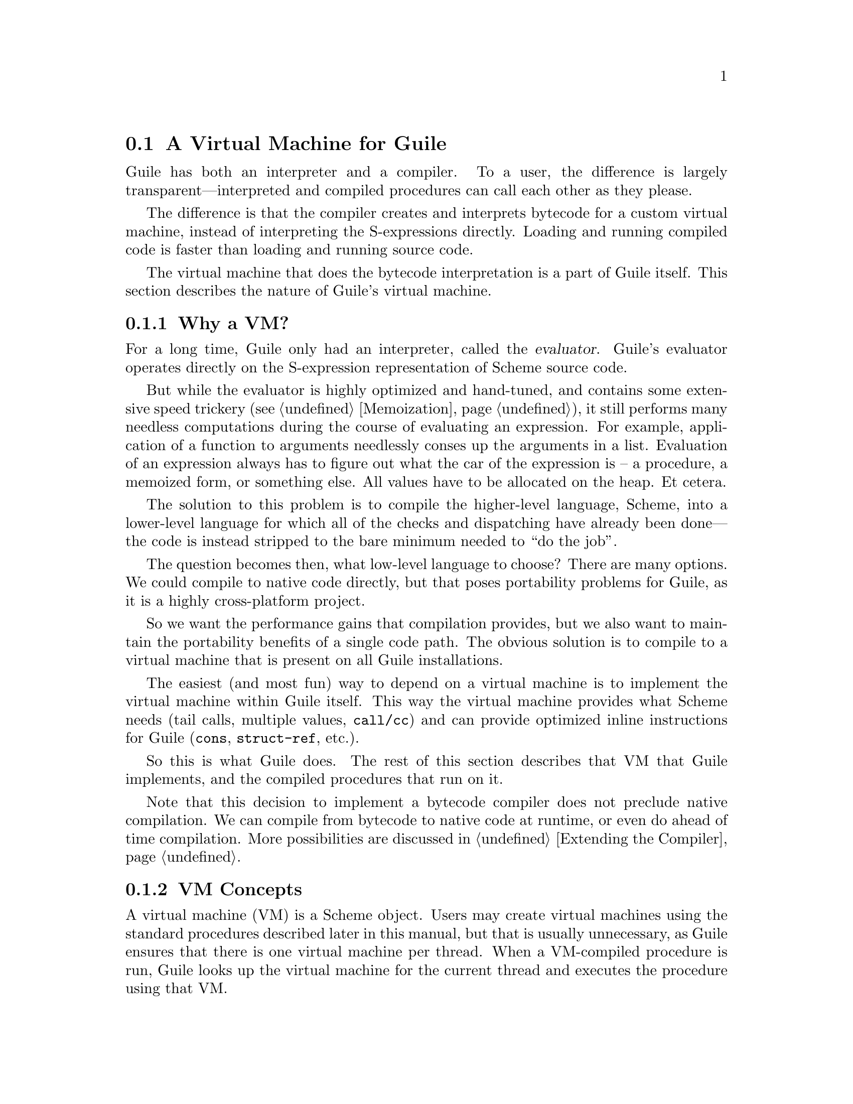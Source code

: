 @c -*-texinfo-*-
@c This is part of the GNU Guile Reference Manual.
@c Copyright (C)  2008,2009
@c   Free Software Foundation, Inc.
@c See the file guile.texi for copying conditions.

@node A Virtual Machine for Guile
@section A Virtual Machine for Guile

Guile has both an interpreter and a compiler. To a user, the
difference is largely transparent---interpreted and compiled
procedures can call each other as they please.

The difference is that the compiler creates and interprets bytecode
for a custom virtual machine, instead of interpreting the
S-expressions directly. Loading and running compiled code is faster
than loading and running source code.

The virtual machine that does the bytecode interpretation is a part of
Guile itself. This section describes the nature of Guile's virtual
machine.

@menu
* Why a VM?::                   
* VM Concepts::                 
* Stack Layout::                
* Variables and the VM::                   
* VM Programs::         
* Instruction Set::
@end menu

@node Why a VM?
@subsection Why a VM?

@cindex interpreter
@cindex evaluator
For a long time, Guile only had an interpreter, called the
@dfn{evaluator}. Guile's evaluator operates directly on the
S-expression representation of Scheme source code.

But while the evaluator is highly optimized and hand-tuned, and
contains some extensive speed trickery (@pxref{Memoization}), it still
performs many needless computations during the course of evaluating an
expression. For example, application of a function to arguments
needlessly conses up the arguments in a list. Evaluation of an
expression always has to figure out what the car of the expression is
-- a procedure, a memoized form, or something else. All values have to
be allocated on the heap. Et cetera.

The solution to this problem is to compile the higher-level language,
Scheme, into a lower-level language for which all of the checks and
dispatching have already been done---the code is instead stripped to
the bare minimum needed to ``do the job''.

The question becomes then, what low-level language to choose? There
are many options. We could compile to native code directly, but that
poses portability problems for Guile, as it is a highly cross-platform
project.

So we want the performance gains that compilation provides, but we
also want to maintain the portability benefits of a single code path.
The obvious solution is to compile to a virtual machine that is
present on all Guile installations.

The easiest (and most fun) way to depend on a virtual machine is to
implement the virtual machine within Guile itself. This way the
virtual machine provides what Scheme needs (tail calls, multiple
values, @code{call/cc}) and can provide optimized inline instructions
for Guile (@code{cons}, @code{struct-ref}, etc.).

So this is what Guile does. The rest of this section describes that VM
that Guile implements, and the compiled procedures that run on it.

Note that this decision to implement a bytecode compiler does not
preclude native compilation. We can compile from bytecode to native
code at runtime, or even do ahead of time compilation. More
possibilities are discussed in @ref{Extending the Compiler}.

@node VM Concepts
@subsection VM Concepts

A virtual machine (VM) is a Scheme object. Users may create virtual
machines using the standard procedures described later in this manual,
but that is usually unnecessary, as Guile ensures that there is one
virtual machine per thread. When a VM-compiled procedure is run, Guile
looks up the virtual machine for the current thread and executes the
procedure using that VM.

Guile's virtual machine is a stack machine---that is, it has few
registers, and the instructions defined in the VM operate by pushing
and popping values from a stack.

Stack memory is exclusive to the virtual machine that owns it. In
addition to their stacks, virtual machines also have access to the
global memory (modules, global bindings, etc) that is shared among
other parts of Guile, including other VMs.

A VM has generic instructions, such as those to reference local
variables, and instructions designed to support Guile's languages --
mathematical instructions that support the entire numerical tower, an
inlined implementation of @code{cons}, etc.

The registers that a VM has are as follows:

@itemize
@item ip - Instruction pointer
@item sp - Stack pointer
@item fp - Frame pointer
@end itemize

In other architectures, the instruction pointer is sometimes called
the ``program counter'' (pc). This set of registers is pretty typical
for stack machines; their exact meanings in the context of Guile's VM
are described in the next section.

A virtual machine executes by loading a compiled procedure, and
executing the object code associated with that procedure. Of course,
that procedure may call other procedures, tail-call others, ad
infinitum---indeed, within a guile whose modules have all been
compiled to object code, one might never leave the virtual machine.

@c wingo: The following is true, but I don't know in what context to
@c describe it. A documentation FIXME.

@c A VM may have one of three engines: reckless, regular, or debugging.
@c Reckless engine is fastest but dangerous.  Regular engine is normally
@c fail-safe and reasonably fast.  Debugging engine is safest and
@c functional but very slow.

@c (Actually we have just a regular and a debugging engine; normally
@c we use the latter, it's almost as fast as the ``regular'' engine.)

@node Stack Layout
@subsection Stack Layout

While not strictly necessary to understand how to work with the VM, it
is instructive and sometimes entertaining to consider the structure of
the VM stack.

Logically speaking, a VM stack is composed of ``frames''. Each frame
corresponds to the application of one compiled procedure, and contains
storage space for arguments, local variables, intermediate values, and
some bookkeeping information (such as what to do after the frame
computes its value).

While the compiler is free to do whatever it wants to, as long as the
semantics of a computation are preserved, in practice every time you
call a function, a new frame is created. (The notable exception of
course is the tail call case, @pxref{Tail Calls}.)

Within a frame, you have the data associated with the function
application itself, which is of a fixed size, and the stack space for
intermediate values. Sometimes only the former is referred to as the
``frame'', and the latter is the ``stack'', although all pending
application frames can have some intermediate computations interleaved
on the stack.

The structure of the fixed part of an application frame is as follows:

@example
             Stack
   | ...              |
   | Intermed. val. 0 | <- fp + bp->nargs + bp->nlocs = SCM_FRAME_UPPER_ADDRESS (fp)
   +==================+
   | Local variable 1 |
   | Local variable 0 | <- fp + bp->nargs
   | Argument 1       |
   | Argument 0       | <- fp
   | Program          | <- fp - 1
   +------------------+    
   | Return address   |
   | MV return address|
   | Dynamic link     | <- fp - 4 = SCM_FRAME_DATA_ADDRESS (fp) = SCM_FRAME_LOWER_ADDRESS (fp)
   +==================+
   |                  |
@end example

In the above drawing, the stack grows upward. The intermediate values
stored in the application of this frame are stored above
@code{SCM_FRAME_UPPER_ADDRESS (fp)}. @code{bp} refers to the
@code{struct scm_objcode} data associated with the program at
@code{fp - 1}. @code{nargs} and @code{nlocs} are properties of the
compiled procedure, which will be discussed later.

The individual fields of the frame are as follows:

@table @asis
@item Return address
The @code{ip} that was in effect before this program was applied. When
we return from this activation frame, we will jump back to this
@code{ip}.

@item MV return address
The @code{ip} to return to if this application returns multiple
values. For continuations that only accept one value, this value will
be @code{NULL}; for others, it will be an @code{ip} that points to a
multiple-value return address in the calling code. That code will
expect the top value on the stack to be an integer---the number of
values being returned---and that below that integer there are the
values being returned.

@item Dynamic link
This is the @code{fp} in effect before this program was applied. In
effect, this and the return address are the registers that are always
``saved''. The dynamic link links the current frame to the previous
frame; computing a stack trace involves traversing these frames.

@item Local variable @var{n}
Lambda-local variables that are all allocated as part of the frame.
This makes access to variables very cheap.

@item Argument @var{n}
The calling convention of the VM requires arguments of a function
application to be pushed on the stack, and here they are. References
to arguments dispatch to these locations on the stack.

@item Program
This is the program being applied. For more information on how
programs are implemented, @xref{VM Programs}.
@end table

@node Variables and the VM
@subsection Variables and the VM

Consider the following Scheme code as an example:

@example
  (define (foo a)
    (lambda (b) (list foo a b)))
@end example

Within the lambda expression, @code{foo} is a top-level variable, @code{a} is a
lexically captured variable, and @code{b} is a local variable.

Another way to refer to @code{a} and @code{b} is to say that @code{a}
is a ``free'' variable, since it is not defined within the lambda, and
@code{b} is a ``bound'' variable. These are the terms used in the
@dfn{lambda calculus}, a mathematical notation for describing
functions. The lambda calculus is useful because it allows one to
prove statements about functions. It is especially good at describing
scope relations, and it is for that reason that we mention it here.

Guile allocates all variables on the stack. When a lexically enclosed
procedure with free variables---a @dfn{closure}---is created, it
copies those variables its free variable vector. References to free
variables are then redirected through the free variable vector.

If a variable is ever @code{set!}, however, it will need to be
heap-allocated instead of stack-allocated, so that different closures
that capture the same variable can see the same value. Also, this
allows continuations to capture a reference to the variable, instead
of to its value at one point in time. For these reasons, @code{set!}
variables are allocated in ``boxes''---actually, in variable cells.
@xref{Variables}, for more information. References to @code{set!}
variables are indirected through the boxes.

Thus perhaps counterintuitively, what would seem ``closer to the
metal'', viz @code{set!}, actually forces an extra memory allocation
and indirection.

Going back to our example, @code{b} may be allocated on the stack, as
it is never mutated.

@code{a} may also be allocated on the stack, as it too is never
mutated. Within the enclosed lambda, its value will be copied into
(and referenced from) the free variables vector.

@code{foo} is a top-level variable, because @code{foo} is not
lexically bound in this example.

@node VM Programs
@subsection Compiled Procedures are VM Programs

By default, when you enter in expressions at Guile's REPL, they are
first compiled to VM object code, then that VM object code is executed
to produce a value. If the expression evaluates to a procedure, the
result of this process is a compiled procedure.

A compiled procedure is a compound object, consisting of its bytecode,
a reference to any captured lexical variables, an object array, and
some metadata such as the procedure's arity, name, and documentation.
You can pick apart these pieces with the accessors in @code{(system vm
program)}. @xref{Compiled Procedures}, for a full API reference.

@cindex object table
@cindex object array
The object array of a compiled procedure, also known as the
@dfn{object table}, holds all Scheme objects whose values are known
not to change across invocations of the procedure: constant strings,
symbols, etc. The object table of a program is initialized right
before a program is loaded with @code{load-program}.
@xref{Loading Instructions}, for more information.

Variable objects are one such type of constant object: when a global
binding is defined, a variable object is associated to it and that
object will remain constant over time, even if the value bound to it
changes. Therefore, toplevel bindings only need to be looked up once.
Thereafter, references to the corresponding toplevel variables from
within the program are then performed via the @code{toplevel-ref}
instruction, which uses the object vector, and are almost as fast as
local variable references.

We can see how these concepts tie together by disassembling the
@code{foo} function we defined earlier to see what is going on:

@smallexample
scheme@@(guile-user)> (define (foo a) (lambda (b) (list foo a b)))
scheme@@(guile-user)> ,x foo
Disassembly of #<program foo (a)>:

   0    (object-ref 1)          ;; #<program b7e478b0 at <unknown port>:0:16 (b)>
   2    (local-ref 0)           ;; `a' (arg)
   4    (vector 0 1)            ;; 1 element
   7    (make-closure)                  
   8    (return)                        

----------------------------------------
Disassembly of #<program b7e478b0 at <unknown port>:0:16 (b)>:

   0    (toplevel-ref 1)        ;; `foo'
   2    (free-ref 0)            ;; (closure variable)
   4    (local-ref 0)           ;; `b' (arg)
   6    (list 0 3)              ;; 3 elements         at (unknown file):0:28
   9    (return)                        
@end smallexample

At @code{ip} 0, we load up the compiled lambda. @code{Ip} 2 and 4
create the free variables vector, and @code{ip} 7 makes the
closure---binding code (from the compiled lambda) with data (the
free-variable vector). Finally we return the closure.

The second stanza disassembles the compiled lambda. Toplevel variables
are resolved relative to the module that was current when the
procedure was created. This lookup occurs lazily, at the first time
the variable is actually referenced, and the location of the lookup is
cached so that future references are very cheap. @xref{Environment
Control Instructions}, for more details.

Then we see a reference to an external variable, corresponding to
@code{a}. The disassembler doesn't have enough information to give a
name to that variable, so it just marks it as being a ``closure
variable''. Finally we see the reference to @code{b}, then the
@code{list} opcode, an inline implementation of the @code{list} scheme
routine.

@node Instruction Set
@subsection Instruction Set

There are about 150 instructions in Guile's virtual machine. These
instructions represent atomic units of a program's execution. Ideally,
they perform one task without conditional branches, then dispatch to
the next instruction in the stream.

Instructions themselves are one byte long. Some instructions take
parameters, which follow the instruction byte in the instruction
stream.

Sometimes the compiler can figure out that it is compiling a special
case that can be run more efficiently. So, for example, while Guile
offers a generic test-and-branch instruction, it also offers specific
instructions for special cases, so that the following cases all have
their own test-and-branch instructions:

@example
(if pred then else)
(if (not pred) then else)
(if (null? l) then else)
(if (not (null? l)) then else)
@end example

In addition, some Scheme primitives have their own inline
implementations, e.g. @code{cons}, and @code{list}, as we saw in the
previous section.

So Guile's instruction set is a @emph{complete} instruction set, in
that it provides the instructions that are suited to the problem, and
is not concerned with making a minimal, orthogonal set of
instructions. More instructions may be added over time.

@menu
* Environment Control Instructions::  
* Branch Instructions::         
* Loading Instructions::  
* Procedural Instructions::  
* Data Control Instructions::   
* Miscellaneous Instructions::  
* Inlined Scheme Instructions::  
* Inlined Mathematical Instructions::  
* Inlined Bytevector Instructions::  
@end menu

@node Environment Control Instructions
@subsubsection Environment Control Instructions

These instructions access and mutate the environment of a compiled
procedure---the local bindings, the free (captured) bindings, and the
toplevel bindings.

Some of these instructions have @code{long-} variants, the difference
being that they take 16-bit arguments, encoded in big-endianness,
instead of the normal 8-bit range.

@deffn Instruction local-ref index
@deffnx Instruction long-local-ref index
Push onto the stack the value of the local variable located at
@var{index} within the current stack frame.

Note that arguments and local variables are all in one block. Thus the
first argument, if any, is at index 0, and local bindings follow the
arguments.
@end deffn

@deffn Instruction local-set index
@deffnx Instruction long-local-ref index
Pop the Scheme object located on top of the stack and make it the new
value of the local variable located at @var{index} within the current
stack frame.
@end deffn

@deffn Instruction free-ref index
Push the value of the captured variable located at position
@var{index} within the program's vector of captured variables.
@end deffn

@deffn Instruction free-boxed-ref index
@deffnx Instruction free-boxed-set index
Get or set a boxed free variable. Note that there is no free-set
instruction, as variables that are @code{set!} must be boxed.

These instructions assume that the value at position @var{index} in
the free variables vector is a variable.
@end deffn

@deffn Instruction make-closure
Pop a vector and a program object off the stack, in that order, and
push a new program object with the given free variables vector. The
new program object shares state with the original program.

At the time of this writing, the space overhead of closures is 4 words
per closure.
@end deffn

@deffn Instruction fix-closure index
Pop a vector off the stack, and set it as the @var{index}th local
variable's free variable vector. The @var{index}th local variable is
assumed to be a procedure.

This instruction is part of a hack for allocating mutually recursive
procedures. The hack is to first perform a @code{local-set} for all of
the recursive procedures, then fix up the procedures' free variable
bindings in place. This allows most @code{letrec}-bound procedures to
be allocated unboxed on the stack.

One could of course do a @code{local-ref}, then @code{make-closure},
then @code{local-set}, but this macroinstruction helps to speed up the
common case.
@end deffn

@deffn Instruction box index
Pop a value off the stack, and set the @var{index}nth local variable
to a box containing that value. A shortcut for @code{make-variable}
then @code{local-set}, used when binding boxed variables.
@end deffn

@deffn Instruction empty-box index
Set the @var{indext}h local variable to a box containing a variable
whose value is unbound. Used when compiling some @code{letrec}
expressions.
@end deffn

@deffn Instruction toplevel-ref index
@deffnx Instruction long-toplevel-ref index
Push the value of the toplevel binding whose location is stored in at
position @var{index} in the object table.

Initially, a cell in the object table that is used by
@code{toplevel-ref} is initialized to one of two forms. The normal
case is that the cell holds a symbol, whose binding will be looked up
relative to the module that was current when the current program was
created.

Alternately, the lookup may be performed relative to a particular
module, determined at compile-time (e.g. via @code{@@} or
@code{@@@@}). In that case, the cell in the object table holds a list:
@code{(@var{modname} @var{sym} @var{public?})}. The symbol @var{sym}
will be looked up in the module named @var{modname} (a list of
symbols). The lookup will be performed against the module's public
interface, unless @var{public?} is @code{#f}, which it is for example
when compiling @code{@@@@}.

In any case, if the symbol is unbound, an error is signalled.
Otherwise the initial form is replaced with the looked-up variable, an
in-place mutation of the object table. This mechanism provides for
lazy variable resolution, and an important cached fast-path once the
variable has been successfully resolved.

This instruction pushes the value of the variable onto the stack.
@end deffn

@deffn Instruction toplevel-set index
@deffnx Instruction long-toplevel-set index
Pop a value off the stack, and set it as the value of the toplevel
variable stored at @var{index} in the object table. If the variable
has not yet been looked up, we do the lookup as in
@code{toplevel-ref}.
@end deffn

@deffn Instruction define
Pop a symbol and a value from the stack, in that order. Look up its
binding in the current toplevel environment, creating the binding if
necessary. Set the variable to the value.
@end deffn

@deffn Instruction link-now
Pop a value, @var{x}, from the stack. Look up the binding for @var{x},
according to the rules for @code{toplevel-ref}, and push that variable
on the stack. If the lookup fails, an error will be signalled.

This instruction is mostly used when loading programs, because it can
do toplevel variable lookups without an object vector.
@end deffn

@deffn Instruction variable-ref
Dereference the variable object which is on top of the stack and
replace it by the value of the variable it represents.
@end deffn

@deffn Instruction variable-set
Pop off two objects from the stack, a variable and a value, and set
the variable to the value.
@end deffn

@deffn Instruction make-variable
Replace the top object on the stack with a variable containing it.
Used in some circumstances when compiling @code{letrec} expressions.
@end deffn

@deffn Instruction object-ref n
@deffnx Instruction long-object-ref n
Push @var{n}th value from the current program's object vector. The
``long'' variant has a 16-bit index instead of an 8-bit index.
@end deffn

@node Branch Instructions
@subsubsection Branch Instructions

All the conditional branch instructions described below work in the
same way:

@itemize
@item They pop off the Scheme object located on the stack and use it as
the branch condition;
@item If the condition is true, then the instruction pointer is
increased by the offset passed as an argument to the branch
instruction;
@item Program execution proceeds with the next instruction (that is,
the one to which the instruction pointer points).
@end itemize

Note that the offset passed to the instruction is encoded on two 8-bit
integers which are then combined by the VM as one 16-bit integer. Note
also that jump targets in Guile are aligned on 8-byte boundaries, and
that the offset refers to the @var{n}th 8-byte boundary, effectively
giving Guile a 19-bit relative address space.

@deffn Instruction br offset
Jump to @var{offset}.
@end deffn

@deffn Instruction br-if offset
Jump to @var{offset} if the condition on the stack is not false.
@end deffn

@deffn Instruction br-if-not offset
Jump to @var{offset} if the condition on the stack is false.
@end deffn

@deffn Instruction br-if-eq offset
Jump to @var{offset} if the two objects located on the stack are
equal in the sense of @var{eq?}.  Note that, for this instruction, the
stack pointer is decremented by two Scheme objects instead of only
one.
@end deffn

@deffn Instruction br-if-not-eq offset
Same as @var{br-if-eq} for non-@code{eq?} objects.
@end deffn

@deffn Instruction br-if-null offset
Jump to @var{offset} if the object on the stack is @code{'()}.
@end deffn

@deffn Instruction br-if-not-null offset
Jump to @var{offset} if the object on the stack is not @code{'()}.
@end deffn


@node Loading Instructions
@subsubsection Loading Instructions

In addition to VM instructions, an instruction stream may contain
variable-length data embedded within it. This data is always preceded
by special loading instructions, which interpret the data and advance
the instruction pointer to the next VM instruction.

All of these loading instructions have a @code{length} parameter,
indicating the size of the embedded data, in bytes. The length itself
is encoded in 3 bytes.

@deffn Instruction load-number length
Load an arbitrary number from the instruction stream. The number is
embedded in the stream as a string.
@end deffn
@deffn Instruction load-string length
Load a string from the instruction stream. The string is assumed to be
encoded in the ``latin1'' locale.
@end deffn
@deffn Instruction load-wide-string length
Load a UTF-32 string from the instruction stream. @var{length} is the
length in bytes, not in codepoints
@end deffn
@deffn Instruction load-symbol length
Load a symbol from the instruction stream. The symbol is assumed to be
encoded in the ``latin1'' locale. Symbols backed by wide strings may
be loaded via @code{load-wide-string} then @code{make-symbol}.
@end deffn
@deffn Instruction load-array length
Load a uniform array from the instruction stream. The shape and type
of the array are popped off the stack, in that order.
@end deffn

@deffn Instruction load-program
Load bytecode from the instruction stream, and push a compiled
procedure.

This instruction pops one value from the stack: the program's object
table, as a vector, or @code{#f} in the case that the program has no
object table. A program that does not reference toplevel bindings and
does not use @code{object-ref} does not need an object table.

This instruction is unlike the rest of the loading instructions,
because instead of parsing its data, it directly maps the instruction
stream onto a C structure, @code{struct scm_objcode}. @xref{Bytecode
and Objcode}, for more information.

The resulting compiled procedure will not have any free variables
captured, so it may be loaded only once but used many times to create
closures.
@end deffn

@node Procedural Instructions
@subsubsection Procedural Instructions

@deffn Instructions new-frame
Push a new frame on the stack, reserving space for the dynamic link,
return address, and the multiple-values return address. The frame
pointer is not yet updated, because the frame is not yet active -- it
has to be patched by a @code{call} instruction to get the return
address.
@end deffn

@deffn Instruction call nargs
Call the procedure located at @code{sp[-nargs]} with the @var{nargs}
arguments located from @code{sp[-nargs + 1]} to @code{sp[0]}.

This instruction requires that a new frame be pushed on the stack
before the procedure, via @code{new-frame}. @xref{Stack Layout}, for
more information. It patches up that frame with the current @code{ip}
as the return address, then dispatches to the first instruction in the
called procedure, relying on the called procedure to return one value
to the newly-created continuation. Because the new frame pointer will
point to sp[-nargs + 1], the arguments don't have to be shuffled
around -- they are already in place.

For non-compiled procedures (continuations, primitives, and
interpreted procedures), @code{call} will pop the frame, procedure,
and arguments off the stack, and push the result of calling
@code{scm_apply}.
@end deffn

@deffn Instruction goto/args nargs
Like @code{call}, but reusing the current continuation. This
instruction implements tail calls as required by RnRS.

For compiled procedures, that means that @code{goto/args} simply
shuffles down the procedure and arguments to the current stack frame.
The @code{goto/*} instruction family is named as it is because tail
calls are equivalent to @code{goto}, along with relabeled variables.

For non-VM procedures, the result is the same, but the current VM
invocation remains on the C stack. True tail calls are not currently
possible between compiled and non-compiled procedures.
@end deffn

@deffn Instruction apply nargs
@deffnx Instruction goto/apply nargs
Like @code{call} and @code{goto/args}, except that the top item on the
stack must be a list. The elements of that list are then pushed on the
stack and treated as additional arguments, replacing the list itself,
then the procedure is invoked as usual.
@end deffn

@deffn Instruction call/nargs
@deffnx Instruction goto/nargs
These are like @code{call} and @code{goto/args}, except they take the
number of arguments from the stack instead of the instruction stream.
These instructions are used in the implementation of multiple value
returns, where the actual number of values is pushed on the stack.
@end deffn

@deffn Instruction mv-call nargs offset
Like @code{call}, except that a multiple-value continuation is created
in addition to a single-value continuation.

The offset (a two-byte value) is an offset within the instruction
stream; the multiple-value return address in the new frame
(@pxref{Stack Layout}) will be set to the normal return address plus
this offset. Instructions at that offset will expect the top value of
the stack to be the number of values, and below that values
themselves, pushed separately.
@end deffn

@deffn Instruction return
Free the program's frame, returning the top value from the stack to
the current continuation. (The stack should have exactly one value on
it.)

Specifically, the @code{sp} is decremented to one below the current
@code{fp}, the @code{ip} is reset to the current return address, the
@code{fp} is reset to the value of the current dynamic link, and then
the top item on the stack (formerly the procedure being applied) is
set to the returned value.
@end deffn

@deffn Instruction return/values nvalues
Return the top @var{nvalues} to the current continuation.

If the current continuation is a multiple-value continuation,
@code{return/values} pushes the number of values on the stack, then
returns as in @code{return}, but to the multiple-value return address.

Otherwise if the current continuation accepts only one value, i.e. the
multiple-value return address is @code{NULL}, then we assume the user
only wants one value, and we give them the first one. If there are no
values, an error is signaled.
@end deffn

@deffn Instruction return/values* nvalues
Like a combination of @code{apply} and @code{return/values}, in which
the top value on the stack is interpreted as a list of additional
values. This is an optimization for the common @code{(apply values
...)} case.
@end deffn

@deffn Instruction truncate-values nbinds nrest
Used in multiple-value continuations, this instruction takes the
values that are on the stack (including the number-of-values marker)
and truncates them for a binding construct.

For example, a call to @code{(receive (x y . z) (foo) ...)} would,
logically speaking, pop off the values returned from @code{(foo)} and
push them as three values, corresponding to @code{x}, @code{y}, and
@code{z}. In that case, @var{nbinds} would be 3, and @var{nrest} would
be 1 (to indicate that one of the bindings was a rest argument).

Signals an error if there is an insufficient number of values.
@end deffn

@deffn Instruction call/cc
@deffnx Instruction goto/cc
Capture the current continuation, and then call (or tail-call) the
procedure on the top of the stack, with the continuation as the
argument.

@code{call/cc} does not require a @code{new-frame} to be pushed on the
stack, as @code{call} does, because it needs to capture the stack
before the frame is pushed.

Both the VM continuation and the C continuation are captured.
@end deffn

@node Data Control Instructions
@subsubsection Data Control Instructions

These instructions push simple immediate values onto the stack, or
manipulate lists and vectors on the stack.

@deffn Instruction make-int8 value
Push @var{value}, an 8-bit integer, onto the stack.
@end deffn

@deffn Instruction make-int8:0
Push the immediate value @code{0} onto the stack.
@end deffn

@deffn Instruction make-int8:1
Push the immediate value @code{1} onto the stack.
@end deffn

@deffn Instruction make-int16 value
Push @var{value}, a 16-bit integer, onto the stack.
@end deffn

@deffn Instruction make-uint64 value
Push @var{value}, an unsigned 64-bit integer, onto the stack. The
value is encoded in 8 bytes, most significant byte first (big-endian).
@end deffn

@deffn Instruction make-int64 value
Push @var{value}, a signed 64-bit integer, onto the stack. The value
is encoded in 8 bytes, most significant byte first (big-endian), in
twos-complement arithmetic.
@end deffn

@deffn Instruction make-false
Push @code{#f} onto the stack.
@end deffn

@deffn Instruction make-true
Push @code{#t} onto the stack.
@end deffn

@deffn Instruction make-eol
Push @code{'()} onto the stack.
@end deffn

@deffn Instruction make-char8 value
Push @var{value}, an 8-bit character, onto the stack.
@end deffn

@deffn Instruction make-char32 value
Push @var{value}, an 32-bit character, onto the stack. The value is
encoded in big-endian order.
@end deffn

@deffn Instruction make-symbol
Pops a string off the stack, and pushes a symbol.
@end deffn

@deffn Instruction make-keyword value
Pops a symbol off the stack, and pushes a keyword.
@end deffn

@deffn Instruction list n
Pops off the top @var{n} values off of the stack, consing them up into
a list, then pushes that list on the stack. What was the topmost value
will be the last element in the list. @var{n} is a two-byte value,
most significant byte first.
@end deffn

@deffn Instruction vector n
Create and fill a vector with the top @var{n} values from the stack,
popping off those values and pushing on the resulting vector. @var{n}
is a two-byte value, like in @code{vector}.
@end deffn

@node Miscellaneous Instructions
@subsubsection Miscellaneous Instructions

@deffn Instruction nop
Does nothing! Used for padding other instructions to certain
alignments.
@end deffn

@deffn Instruction halt
Exits the VM, returning a SCM value. Normally, this instruction is
only part of the ``bootstrap program'', a program run when a virtual
machine is first entered; compiled Scheme procedures will not contain
this instruction.

If multiple values have been returned, the SCM value will be a
multiple-values object (@pxref{Multiple Values}).
@end deffn

@deffn Instruction break
Does nothing, but invokes the break hook.
@end deffn

@deffn Instruction drop
Pops off the top value from the stack, throwing it away.
@end deffn

@deffn Instruction dup
Re-pushes the top value onto the stack.
@end deffn

@deffn Instruction void
Pushes ``the unspecified value'' onto the stack.
@end deffn

@node Inlined Scheme Instructions
@subsubsection Inlined Scheme Instructions

The Scheme compiler can recognize the application of standard Scheme
procedures. It tries to inline these small operations to avoid the
overhead of creating new stack frames.

Since most of these operations are historically implemented as C
primitives, not inlining them would entail constantly calling out from
the VM to the interpreter, which has some costs---registers must be
saved, the interpreter has to dispatch, called procedures have to do
much typechecking, etc. It's much more efficient to inline these
operations in the virtual machine itself.

All of these instructions pop their arguments from the stack and push
their results, and take no parameters from the instruction stream.
Thus, unlike in the previous sections, these instruction definitions
show stack parameters instead of parameters from the instruction
stream.

@deffn Instruction not x
@deffnx Instruction not-not x
@deffnx Instruction eq? x y
@deffnx Instruction not-eq? x y
@deffnx Instruction null?
@deffnx Instruction not-null?
@deffnx Instruction eqv? x y
@deffnx Instruction equal? x y
@deffnx Instruction pair? x y
@deffnx Instruction list? x
@deffnx Instruction set-car! pair x
@deffnx Instruction set-cdr! pair x
@deffnx Instruction slot-ref struct n
@deffnx Instruction slot-set struct n x
@deffnx Instruction cons x y
@deffnx Instruction car x
@deffnx Instruction cdr x
@deffnx Instruction vector-ref x y
@deffnx Instruction vector-set x n y
Inlined implementations of their Scheme equivalents.
@end deffn

Note that @code{caddr} and friends compile to a series of @code{car}
and @code{cdr} instructions.

@node Inlined Mathematical Instructions
@subsubsection Inlined Mathematical Instructions

Inlining mathematical operations has the obvious advantage of handling
fixnums without function calls or allocations. The trick, of course,
is knowing when the result of an operation will be a fixnum, and there
might be a couple bugs here.

More instructions could be added here over time.

As in the previous section, the definitions below show stack
parameters instead of instruction stream parameters.

@deffn Instruction add x y
@deffnx Instruction add1 x
@deffnx Instruction sub x y
@deffnx Instruction sub1 x
@deffnx Instruction mul x y
@deffnx Instruction div x y
@deffnx Instruction quo x y
@deffnx Instruction rem x y
@deffnx Instruction mod x y
@deffnx Instruction ee? x y
@deffnx Instruction lt? x y
@deffnx Instruction gt? x y
@deffnx Instruction le? x y
@deffnx Instruction ge? x y
Inlined implementations of the corresponding mathematical operations.
@end deffn

@node Inlined Bytevector Instructions
@subsubsection Inlined Bytevector Instructions

Bytevector operations correspond closely to what the current hardware
can do, so it makes sense to inline them to VM instructions, providing
a clear path for eventual native compilation. Without this, Scheme
programs would need other primitives for accessing raw bytes -- but
these primitives are as good as any.

As in the previous section, the definitions below show stack
parameters instead of instruction stream parameters.

The multibyte formats (@code{u16}, @code{f64}, etc) take an extra
endianness argument. Only aligned native accesses are currently
fast-pathed in Guile's VM.

@deffn Instruction bv-u8-ref bv n
@deffnx Instruction bv-s8-ref bv n
@deffnx Instruction bv-u16-native-ref bv n
@deffnx Instruction bv-s16-native-ref bv n
@deffnx Instruction bv-u32-native-ref bv n
@deffnx Instruction bv-s32-native-ref bv n
@deffnx Instruction bv-u64-native-ref bv n
@deffnx Instruction bv-s64-native-ref bv n
@deffnx Instruction bv-f32-native-ref bv n
@deffnx Instruction bv-f64-native-ref bv n
@deffnx Instruction bv-u16-ref bv n endianness
@deffnx Instruction bv-s16-ref bv n endianness
@deffnx Instruction bv-u32-ref bv n endianness
@deffnx Instruction bv-s32-ref bv n endianness
@deffnx Instruction bv-u64-ref bv n endianness
@deffnx Instruction bv-s64-ref bv n endianness
@deffnx Instruction bv-f32-ref bv n endianness
@deffnx Instruction bv-f64-ref bv n endianness
@deffnx Instruction bv-u8-set bv n val
@deffnx Instruction bv-s8-set bv n val
@deffnx Instruction bv-u16-native-set bv n val
@deffnx Instruction bv-s16-native-set bv n val
@deffnx Instruction bv-u32-native-set bv n val
@deffnx Instruction bv-s32-native-set bv n val
@deffnx Instruction bv-u64-native-set bv n val
@deffnx Instruction bv-s64-native-set bv n val
@deffnx Instruction bv-f32-native-set bv n val
@deffnx Instruction bv-f64-native-set bv n val
@deffnx Instruction bv-u16-set bv n val endianness
@deffnx Instruction bv-s16-set bv n val endianness
@deffnx Instruction bv-u32-set bv n val endianness
@deffnx Instruction bv-s32-set bv n val endianness
@deffnx Instruction bv-u64-set bv n val endianness
@deffnx Instruction bv-s64-set bv n val endianness
@deffnx Instruction bv-f32-set bv n val endianness
@deffnx Instruction bv-f64-set bv n val endianness
Inlined implementations of the corresponding bytevector operations.
@end deffn
